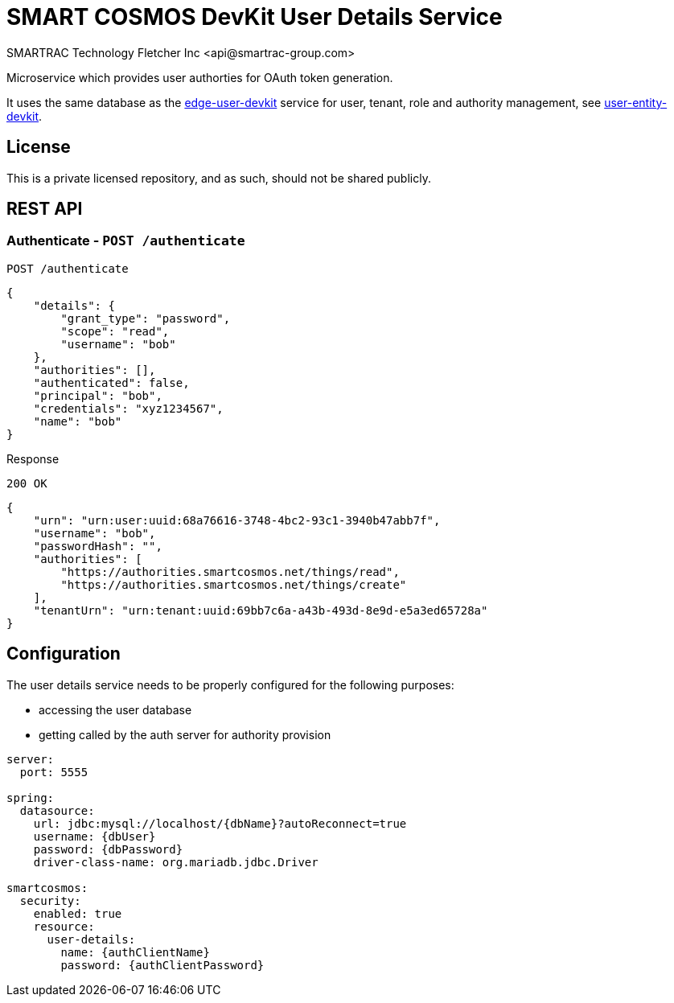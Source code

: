 = SMART COSMOS DevKit User Details Service
SMARTRAC Technology Fletcher Inc <api@smartrac-group.com>
:version: 3.0.0-SNAPSHOT
ifdef::env-github[:USER: SMARTRACTECHNOLOGY]
ifdef::env-github[:REPO: smartcosmos-user-details-devkit]
ifdef::env-github[:BRANCH: master]

Microservice which provides user authorties for OAuth token generation.

It uses the same database as the https://github.com/SMARTRACTECHNOLOGY/smartcosmos-edge-user-devkit[edge-user-devkit]
 service for user, tenant, role and authority management, see https://github.com/SMARTRACTECHNOLOGY/smartcosmos-user-entity-devkit[user-entity-devkit].

== License
This is a private licensed repository, and as such, should not be shared publicly.

== REST API

=== Authenticate - `POST /authenticate`

----
POST /authenticate
----
[source,json]
----
{
    "details": {
        "grant_type": "password",
        "scope": "read",
        "username": "bob"
    },
    "authorities": [],
    "authenticated": false,
    "principal": "bob",
    "credentials": "xyz1234567",
    "name": "bob"
}
----

.Response
----
200 OK
----
[source,json]
----
{
    "urn": "urn:user:uuid:68a76616-3748-4bc2-93c1-3940b47abb7f",
    "username": "bob",
    "passwordHash": "",
    "authorities": [
        "https://authorities.smartcosmos.net/things/read",
        "https://authorities.smartcosmos.net/things/create"
    ],
    "tenantUrn": "urn:tenant:uuid:69bb7c6a-a43b-493d-8e9d-e5a3ed65728a"
}
----

== Configuration

The user details service needs to be properly configured for the following purposes:

- accessing the user database
- getting called by the auth server for authority provision

[source,yaml]
----
server:
  port: 5555

spring:
  datasource:
    url: jdbc:mysql://localhost/{dbName}?autoReconnect=true
    username: {dbUser}
    password: {dbPassword}
    driver-class-name: org.mariadb.jdbc.Driver

smartcosmos:
  security:
    enabled: true
    resource:
      user-details:
        name: {authClientName}
        password: {authClientPassword}
----

